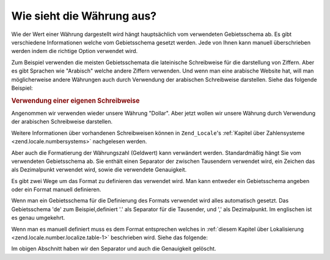 .. _zend.currency.number:

Wie sieht die Währung aus?
==========================

Wie der Wert einer Währung dargestellt wird hängt hauptsächlich vom verwendeten Gebietsschema ab. Es gibt
verschiedene Informationen welche vom Gebietsschema gesetzt werden. Jede von Ihnen kann manuell überschrieben
werden indem die richtige Option verwendet wird.

Zum Beispiel verwenden die meisten Gebietsschemata die lateinische Schreibweise für die darstellung von Ziffern.
Aber es gibt Sprachen wie "Arabisch" welche andere Ziffern verwenden. Und wenn man eine arabische Website hat, will
man möglicherweise andere Währungen auch durch Verwendung der arabischen Schreibweise darstellen. Siehe das
folgende Beispiel:

.. _zend.currency.number.example-1:

.. rubric:: Verwendung einer eigenen Schreibweise

Angenommen wir verwenden wieder unsere Währung "Dollar". Aber jetzt wollen wir unsere Währung durch Verwendung
der arabischen Schreibweise darstellen.

.. code-block:: php
   :linenos:

   $currency = new Zend_Currency(
       array(
           'value'  => 1000,
           'script' => 'Arab',
       )
   );

   print $currency; // Könnte '$ ١٬٠٠٠٫٠٠' zurückgeben

Weitere Informationen über vorhandenen Schreibweisen können in ``Zend_Locale``'s :ref:`Kapitel über
Zahlensysteme <zend.locale.numbersystems>` nachgelesen werden.

Aber auch die Formatierung der Währungszahl (Geldwert) kann verwändert werden. Standardmäßig hängt Sie vom
verwendeten Gebietsschema ab. Sie enthält einen Separator der zwischen Tausendern verwendet wird, ein Zeichen das
als Dezimalpunkt verwendet wird, sowie die verwendete Genauigkeit.

.. code-block:: php
   :linenos:

   $currency = new Zend_Currency(
       array(
           'value'    => 1000,
           'currency' => 'USD'
           'format'   => 'de',
       )
   );

   print $currency; // Könnte '$ 1.000' zurückgeben

Es gibt zwei Wege um das Format zu definieren das verwendet wird. Man kann entweder ein Gebietsschema angeben oder
ein Format manuell definieren.

Wenn man ein Gebietsschema für die Definierung des Formats verwendet wird alles automatisch gesetzt. Das
Gebietsschema 'de' zum Beispiel,definiert '.' als Separator für die Tausender, und ',' als Dezimalpunkt. Im
englischen ist es genau umgekehrt.

.. code-block:: php
   :linenos:

   $currency_1 = new Zend_Currency(
       array(
           'value'    => 1000,
           'currency' => 'USD'
           'format'   => 'de',
       )
   );

   $currency_2 = new Zend_Currency(
       array(
           'value'    => 1000,
           'currency' => 'USD'
           'format'   => 'en',
       )
   );

   print $currency_1; // Könnte '$ 1.000' zurückgeben
   print $currency_2; // Könnte '$ 1,000' zurückgeben

Wenn man es manuell definiert muss es dem Format entsprechen welches in :ref:`diesem Kapitel über Lokalisierung
<zend.locale.number.localize.table-1>` beschrieben wird. Siehe das folgende:

.. code-block:: php
   :linenos:

   $currency = new Zend_Currency(
       array(
           'value'    => 1000,
           'currency' => 'USD'
           'format'   => '#0',
       )
   );

   print $currency; // Könnte '$ 1000' zurückgeben

Im obigen Abschnitt haben wir den Separator und auch die Genauigkeit gelöscht.


